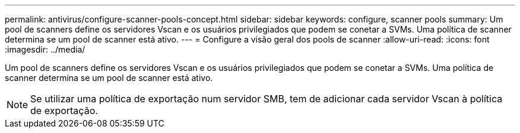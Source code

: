 ---
permalink: antivirus/configure-scanner-pools-concept.html 
sidebar: sidebar 
keywords: configure, scanner pools 
summary: Um pool de scanners define os servidores Vscan e os usuários privilegiados que podem se conetar a SVMs. Uma política de scanner determina se um pool de scanner está ativo. 
---
= Configure a visão geral dos pools de scanner
:allow-uri-read: 
:icons: font
:imagesdir: ../media/


[role="lead"]
Um pool de scanners define os servidores Vscan e os usuários privilegiados que podem se conetar a SVMs. Uma política de scanner determina se um pool de scanner está ativo.

[NOTE]
====
Se utilizar uma política de exportação num servidor SMB, tem de adicionar cada servidor Vscan à política de exportação.

====